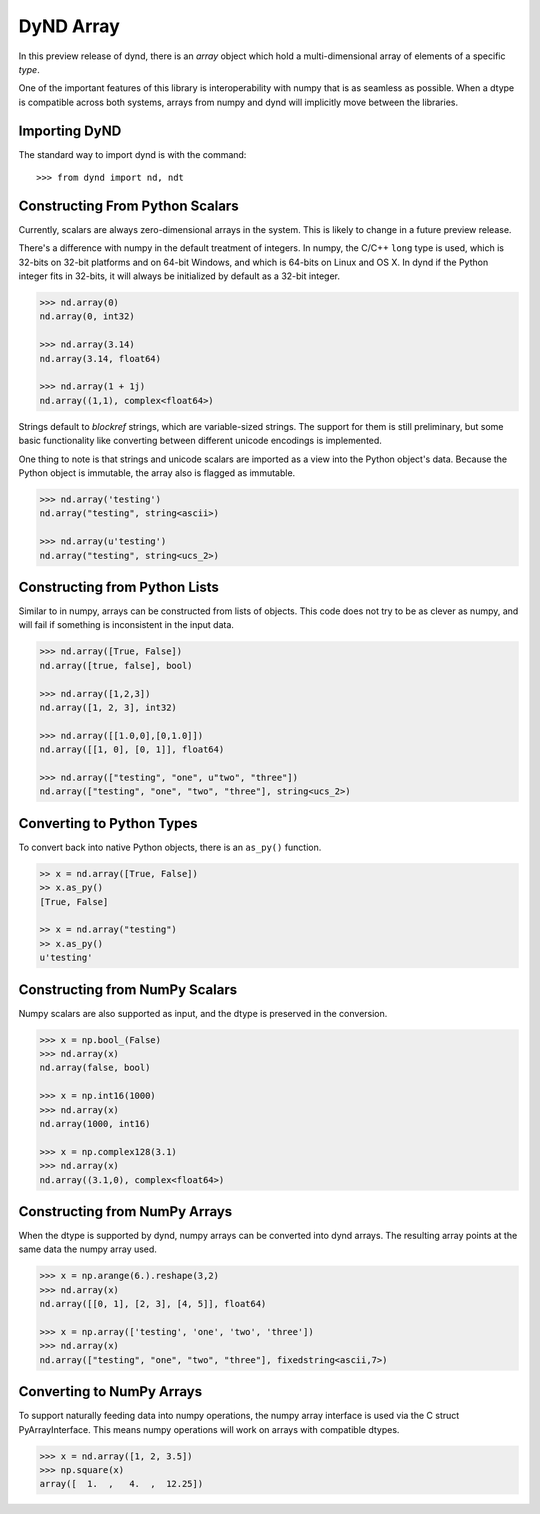 DyND Array
==========

In this preview release of dynd, there is an `array` object
which hold a multi-dimensional array of elements of a specific `type`.

One of the important features of this library is interoperability with
numpy that is as seamless as possible. When a dtype is compatible across
both systems, arrays from numpy and dynd will implicitly move
between the libraries.

Importing DyND
--------------

The standard way to import dynd is with the command::

    >>> from dynd import nd, ndt

Constructing From Python Scalars
--------------------------------

Currently, scalars are always zero-dimensional arrays in the system.
This is likely to change in a future preview release.

There's a difference with numpy in the default treatment of integers.
In numpy, the C/C++ ``long`` type is used, which is 32-bits on 32-bit
platforms and on 64-bit Windows, and which is 64-bits on Linux and OS X.
In dynd if the Python integer fits in 32-bits, it will always
be initialized by default as a 32-bit integer.

.. code-block:: python

    >>> nd.array(0)
    nd.array(0, int32)

    >>> nd.array(3.14)
    nd.array(3.14, float64)

    >>> nd.array(1 + 1j)
    nd.array((1,1), complex<float64>)

Strings default to `blockref` strings, which are variable-sized strings.
The support for them is still preliminary, but some basic functionality
like converting between different unicode encodings is implemented.

One thing to note is that strings and unicode scalars are imported as
a view into the Python object's data. Because the Python object is immutable,
the array also is flagged as immutable.

.. code-block:: python

    >>> nd.array('testing')
    nd.array("testing", string<ascii>)

    >>> nd.array(u'testing')
    nd.array("testing", string<ucs_2>)

Constructing from Python Lists
------------------------------

Similar to in numpy, arrays can be constructed from lists of
objects. This code does not try to be as clever as numpy, and
will fail if something is inconsistent in the input data.

.. code-block:: python

    >>> nd.array([True, False])
    nd.array([true, false], bool)

    >>> nd.array([1,2,3])
    nd.array([1, 2, 3], int32)

    >>> nd.array([[1.0,0],[0,1.0]])
    nd.array([[1, 0], [0, 1]], float64)

    >>> nd.array(["testing", "one", u"two", "three"])
    nd.array(["testing", "one", "two", "three"], string<ucs_2>)

Converting to Python Types
--------------------------

To convert back into native Python objects, there is an ``as_py()``
function.

.. code-block:: python

    >> x = nd.array([True, False])
    >> x.as_py()
    [True, False]

    >> x = nd.array("testing")
    >> x.as_py()
    u'testing'

Constructing from NumPy Scalars
-------------------------------

Numpy scalars are also supported as input, and the dtype is preserved
in the conversion.

.. code-block:: python

    >>> x = np.bool_(False)
    >>> nd.array(x)
    nd.array(false, bool)

    >>> x = np.int16(1000)
    >>> nd.array(x)
    nd.array(1000, int16)

    >>> x = np.complex128(3.1)
    >>> nd.array(x)
    nd.array((3.1,0), complex<float64>)

Constructing from NumPy Arrays
------------------------------

When the dtype is supported by dynd, numpy arrays can
be converted into dynd arrays. The resulting array points at the same
data the numpy array used.

.. code-block:: python

    >>> x = np.arange(6.).reshape(3,2)
    >>> nd.array(x)
    nd.array([[0, 1], [2, 3], [4, 5]], float64)

    >>> x = np.array(['testing', 'one', 'two', 'three'])
    >>> nd.array(x)
    nd.array(["testing", "one", "two", "three"], fixedstring<ascii,7>)


Converting to NumPy Arrays
--------------------------

To support naturally feeding data into numpy operations, the
numpy array interface is used via the C struct PyArrayInterface.
This means numpy operations will work on arrays with compatible
dtypes.

.. code-block:: python

    >>> x = nd.array([1, 2, 3.5])
    >>> np.square(x)
    array([  1.  ,   4.  ,  12.25])

